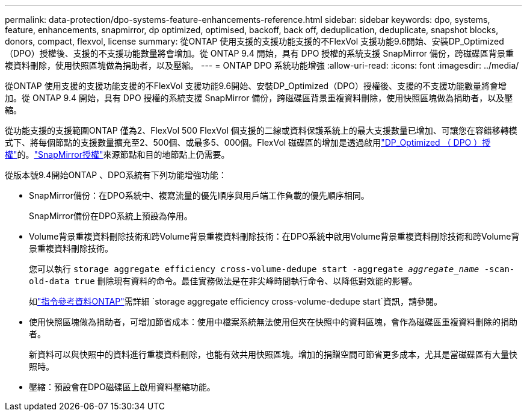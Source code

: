 ---
permalink: data-protection/dpo-systems-feature-enhancements-reference.html 
sidebar: sidebar 
keywords: dpo, systems, feature, enhancements, snapmirror, dp optimized, optimised, backoff, back off, deduplication, deduplicate, snapshot blocks, donors, compact, flexvol, license 
summary: 從ONTAP 使用支援的支援功能支援的不FlexVol 支援功能9.6開始、安裝DP_Optimized（DPO）授權後、支援的不支援功能數量將會增加。從 ONTAP 9.4 開始，具有 DPO 授權的系統支援 SnapMirror 備份，跨磁碟區背景重複資料刪除，使用快照區塊做為捐助者，以及壓縮。 
---
= ONTAP DPO 系統功能增強
:allow-uri-read: 
:icons: font
:imagesdir: ../media/


[role="lead"]
從ONTAP 使用支援的支援功能支援的不FlexVol 支援功能9.6開始、安裝DP_Optimized（DPO）授權後、支援的不支援功能數量將會增加。從 ONTAP 9.4 開始，具有 DPO 授權的系統支援 SnapMirror 備份，跨磁碟區背景重複資料刪除，使用快照區塊做為捐助者，以及壓縮。

從功能支援的支援範圍ONTAP 僅為2、FlexVol 500 FlexVol 個支援的二線或資料保護系統上的最大支援數量已增加、可讓您在容錯移轉模式下、將每個節點的支援數量擴充至2、500個、或最多5、000個。FlexVol 磁碟區的增加是透過啟用link:../data-protection/snapmirror-licensing-concept.html#data-protection-optimized-license["DP_Optimized （ DPO ）授權"]的。link:../system-admin/manage-license-task.html#view-details-about-a-license["SnapMirror授權"]來源節點和目的地節點上仍需要。

從版本號9.4開始ONTAP 、DPO系統有下列功能增強功能：

* SnapMirror備份：在DPO系統中、複寫流量的優先順序與用戶端工作負載的優先順序相同。
+
SnapMirror備份在DPO系統上預設為停用。

* Volume背景重複資料刪除技術和跨Volume背景重複資料刪除技術：在DPO系統中啟用Volume背景重複資料刪除技術和跨Volume背景重複資料刪除技術。
+
您可以執行 `storage aggregate efficiency cross-volume-dedupe start -aggregate _aggregate_name_ -scan-old-data true` 刪除現有資料的命令。最佳實務做法是在非尖峰時間執行命令、以降低對效能的影響。

+
如link:https://docs.netapp.com/us-en/ontap-cli/storage-aggregate-efficiency-cross-volume-dedupe-start.html["指令參考資料ONTAP"^]需詳細 `storage aggregate efficiency cross-volume-dedupe start`資訊，請參閱。

* 使用快照區塊做為捐助者，可增加節省成本：使用中檔案系統無法使用但夾在快照中的資料區塊，會作為磁碟區重複資料刪除的捐助者。
+
新資料可以與快照中的資料進行重複資料刪除，也能有效共用快照區塊。增加的捐贈空間可節省更多成本，尤其是當磁碟區有大量快照時。

* 壓縮：預設會在DPO磁碟區上啟用資料壓縮功能。

